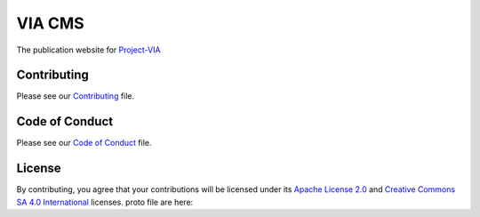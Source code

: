 """"""""""
VIA CMS
""""""""""

The publication website for `Project-VIA <https://github.com/paxsyriana/project-via>`__

............
Contributing
............
Please see our `Contributing <https://github.com/paxsyriana/Project-VIA/blob/master/CONTRIBUTING.md>`__ file.

...............
Code of Conduct
...............
Please see our `Code of Conduct <https://github.com/paxsyriana/Project-VIA/blob/master/CODE_OF_CONDUCT.md>`__ file.

.......
License
.......
By contributing, you agree that your contributions will be licensed under its `Apache License 2.0 <https://github.com/paxsyriana/Project-VIA/blob/master/LICENSE-APACHE-20.md>`__ and `Creative Commons SA 4.0 International <https://github.com/paxsyriana/Project-VIA/blob/master/LICENSE-CC-BY-SA-4.0.md>`__ licenses.
proto file are here:
